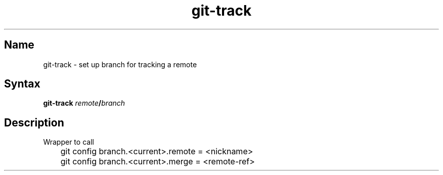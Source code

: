 .TH git\-track 1 "2008\-11\-18" "hxtools" "hxtools"
.SH Name
.PP
git\-track - set up branch for tracking a remote
.SH Syntax
.PP
\fBgit\-track\fP \fIremote\fP\fB/\fP\fIbranch\fP
.SH Description
.PP
Wrapper to call
.PP
.nf
	git config branch.<current>.remote = <nickname>
	git config branch.<current>.merge = <remote-ref>
.fi
